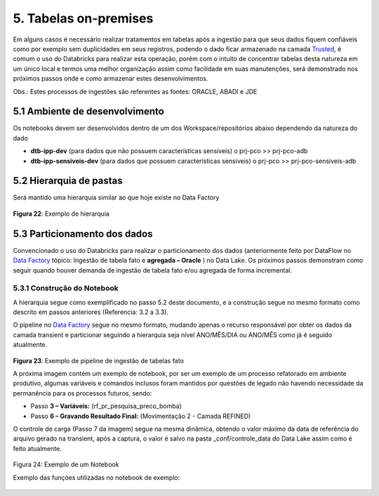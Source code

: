 5. Tabelas on-premises
+++++++++++++++++++++++


Em alguns casos é necessário realizar tratamentos em tabelas após a ingestão para que seus dados fiquem confiáveis como por exemplo sem duplicidades em seus registros, podendo o dado ficar armazenado na camada `Trusted <https://grupoultracloud.sharepoint.com/:b:/r/sites/ipp-portalgestaodados/Documentos%20Compartilhados/Analytics/Engenharia%20de%20dados/Data%20Lake%20Storage/Defini%C3%A7%C3%A3o%20de%20Camadas%20Data%20Lake.pdf?csf=1&web=1&e=OtRPiZ>`_, é comum o uso do Databricks para realizar esta operação, porém com o intuito de concentrar tabelas desta natureza em um único local e termos uma melhor organização assim como facilidade em suas manutenções, será demonstrado nos próximos passos onde e como armazenar estes desenvolvimentos. 

Obs.: Estes processos de ingestões são referentes as fontes: ORACLE, ABADI e JDE

5.1 Ambiente de desenvolvimento
==================================

Os notebooks devem ser desenvolvidos dentro de um dos Workspace/repositórios abaixo dependendo da natureza do dado 

* **dtb-ipp-dev** (para dados que não possuem características sensíveis) o prj-pco >> prj-pco-adb
* **dtb-ipp-sensiveis-dev** (para dados que possuem características sensíveis) o prj-pco >> prj-pco-sensiveis-adb   

5.2 Hierarquia de pastas
============================

Será mantido uma hierarquia similar ao que hoje existe no Data Factory 

    .. image:: /imagesdb/Imagem22.jpg

**Figura 22**: Exemplo de hierarquia 

5.3 Particionamento dos dados
================================

Convencionado o uso do Databricks para realizar o particionamento  dos dados (anteriormente feito por DataFlow no `Data Factory <https://grupoultracloud.sharepoint.com/:f:/r/sites/ipp-portalgestaodados/Documentos%20Compartilhados/Analytics/Engenharia%20de%20dados/Data%20Factory?csf=1&web=1&e=QlCgoR>`_ tópico: Ingestão de tabela fato e **agregada – Oracle** ) no Data Lake. Os próximos passos demonstram como seguir quando houver demanda de ingestão de tabela fato e/ou agregada de forma incremental.  

5.3.1 Construção do Notebook
------------------------------

A hierarquia segue como exemplificado no passo 5.2 deste documento, e a construção segue no mesmo formato como descrito em passos anteriores (Referencia: 3.2 a 3.3). 

O pipeline no `Data Factory <https://grupoultracloud.sharepoint.com/:f:/r/sites/ipp-portalgestaodados/Documentos%20Compartilhados/Analytics/Engenharia%20de%20dados/Data%20Factory?csf=1&web=1&e=Z902ul>`_ segue no mesmo formato, mudando apenas o recurso responsável por obter os dados da camada transient e particionar seguindo a hierarquia seja nível ANO/MÊS/DIA ou ANO/MÊS como já é seguido atualmente.   

    .. image:: /imagesdb/Imagem23.jpg

**Figura 23**: Exemplo de pipeline de ingestão de tabelas fato   

A próxima imagem contém um exemplo de notebook, por ser um exemplo de um processo refatorado em ambiente produtivo, algumas variáveis e comandos inclusos foram mantidos por questões de legado não havendo necessidade da permanência para os processos futuros, sendo:

* Passo **3 – Variáveis:** (rf_pr_pesquisa_preco_bomba)
* Passo **6 – Gravando Resultado Final:** (Movimentação 2 - Camada REFINED)  

O controle de carga (Passo 7 da imagem) segue na mesma dinâmica, obtendo o valor máximo da data de referência do arquivo gerado na transient, após a captura, o valor é salvo na pasta _conf/controle_data do Data Lake assim como é feito atualmente.


    .. image:: /imagesdb/Imagem24.jpg

Figura 24: Exemplo de um Notebook 

Exemplo das funções utilizadas no notebook de exemplo:

    .. image:: /imagesdb/db2.png


    .. image:: /imagesdb/db3.png

